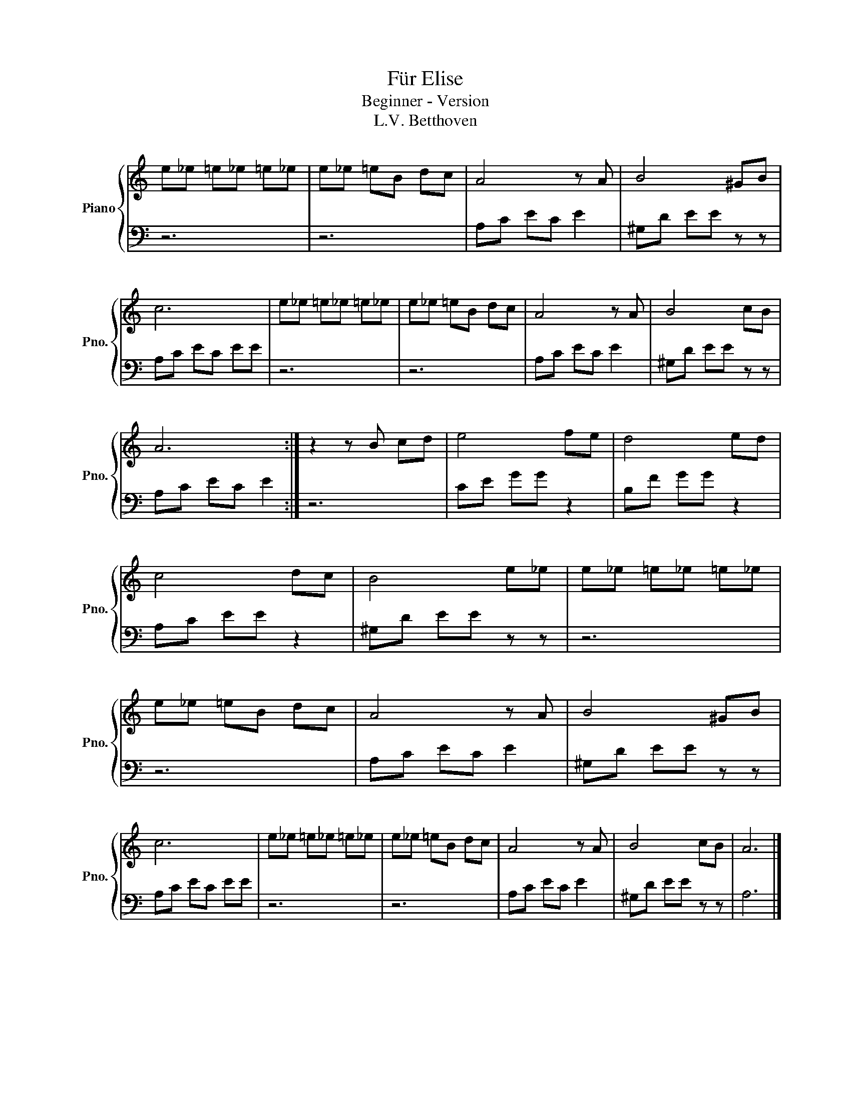 X:1
T:Für Elise
T:Beginner - Version
T:L.V. Betthoven
%%score { 1 | 2 }
L:1/8
M:none
K:C
V:1 treble nm="Piano" snm="Pno."
V:2 bass 
V:1
 e_e =e_e =e_e | e_e =eB dc | A4 z A | B4 ^GB | c6 | e_e =e_e =e_e | e_e =eB dc | A4 z A | B4 cB | %9
 A6 :| z2 z B cd | e4 fe | d4 ed | c4 dc | B4 e_e | e_e =e_e =e_e | e_e =eB dc | A4 z A | B4 ^GB | %19
 c6 | e_e =e_e =e_e | e_e =eB dc | A4 z A | B4 cB | A6 |] %25
V:2
 z6 | z6 | A,C EC E2 | ^G,D EE z z | A,C EC EE | z6 | z6 | A,C EC E2 | ^G,D EE z z | A,C EC E2 :| %10
 z6 | CE GG z2 | B,F GG z2 | A,C EE z2 | ^G,D EE z z | z6 | z6 | A,C EC E2 | ^G,D EE z z | %19
 A,C EC EE | z6 | z6 | A,C EC E2 | ^G,D EE z z | A,6 |] %25

